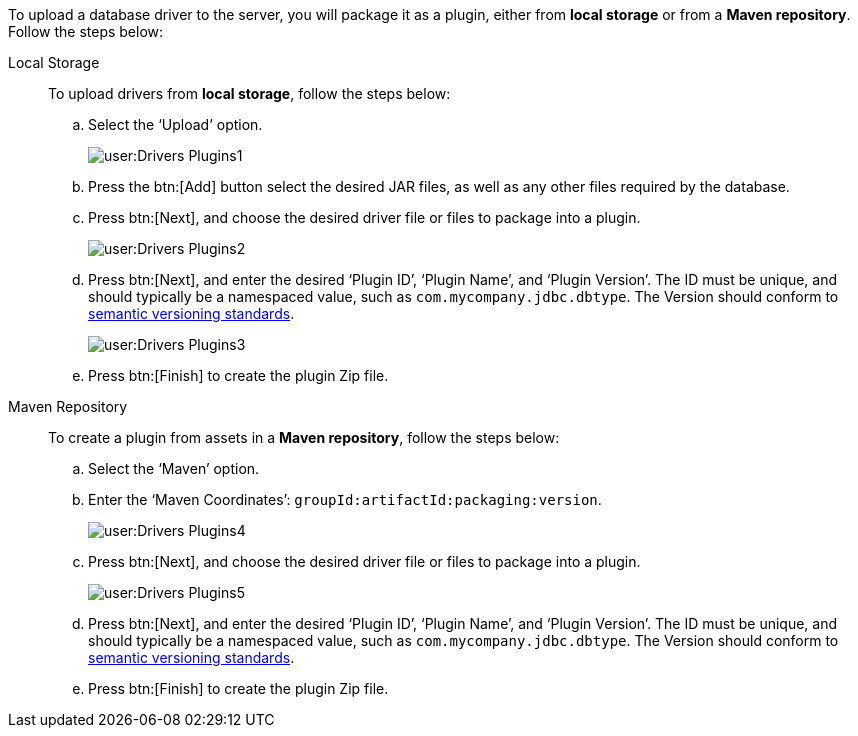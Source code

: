 To upload a database driver to the server, you will package it as a plugin, either from *local storage* or from a *Maven repository*. Follow the steps below:

Local Storage:: To upload drivers from *local storage*, follow the steps below:

.. Select the ‘Upload’ option.
+
image:user:Drivers_Plugins1.png[]

.. Press the btn:[Add] button select the desired JAR files, as well as any other files required by the database.

.. Press btn:[Next], and choose the desired driver file or files to package into a plugin.
+
image:user:Drivers_Plugins2.png[]


.. Press btn:[Next], and enter the desired ‘Plugin ID’, ‘Plugin Name’, and ‘Plugin Version’. The ID must be unique, and should typically be a namespaced value, such as `com.mycompany.jdbc.dbtype`. The Version should conform to https://semver.org/[semantic versioning standards].
+
image:user:Drivers_Plugins3.png[]

.. Press btn:[Finish] to create the plugin Zip file.

Maven Repository:: To create a plugin from assets in a *Maven repository*, follow the steps below:

.. Select the ‘Maven’ option.

.. Enter the ‘Maven Coordinates’: `groupId:artifactId:packaging:version`.
+
image:user:Drivers_Plugins4.png[]

.. Press btn:[Next], and choose the desired driver file or files to package into a plugin.
+
image:user:Drivers_Plugins5.png[]

.. Press btn:[Next], and enter the desired ‘Plugin ID’, ‘Plugin Name’, and ‘Plugin Version’. The ID must be unique, and should typically be a namespaced value, such as `com.mycompany.jdbc.dbtype`. The Version should conform to https://semver.org/[semantic versioning standards].

.. Press btn:[Finish] to create the plugin Zip file.